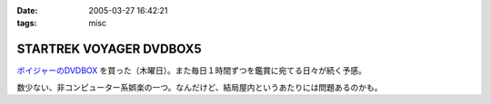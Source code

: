 :date: 2005-03-27 16:42:21
:tags: misc

===================================
STARTREK VOYAGER DVDBOX5
===================================

`ボイジャーのDVDBOX`_ を買った（木曜日）。また毎日１時間ずつを鑑賞に宛てる日々が続く予感。

数少ない、非コンピューター系娯楽の一つ。なんだけど、結局屋内というあたりには問題あるのかも。

.. _`ボイジャーのDVDBOX`: http://www.usskyushu.com/etc/voy_dvd5.html



.. :extend type: text/plain
.. :extend:



.. :comments:
.. :comment id: 2005-11-28.4889404498
.. :title: Re: STARTREK VOYAGER DVDBOX5
.. :author: おぐらじお
.. :date: 2005-04-01 22:27:43
.. :email: dj@oguradio.com
.. :url: http://www.oguradio.com/
.. :body:
.. リンクを見てみました。
.. ボーグが出てくるんですね。
.. 僕はTNGしか知らないのですが、映画でボーグは全滅したと思っていたら、テレビシリーズではその後のシリーズでも残っているんですね。
.. 
.. 
.. 
.. :comments:
.. :comment id: 2005-11-28.4890551512
.. :title: Re: STARTREK VOYAGER DVDBOX5
.. :author: 清水川
.. :date: 2005-04-01 23:13:03
.. :email: taka@freia.jp
.. :url: 
.. :body:
.. ボーク出てきます(^^
.. TNGの次のDS9でもちょろっと出てきますが、VGRではこれでもかとわんさか出てきます。
.. 
.. 
.. :comments:
.. :comment id: 2005-11-28.4891695057
.. :title: Re: STARTREK VOYAGER DVDBOX5
.. :author: おぐらじお
.. :date: 2005-04-03 14:22:54
.. :email: dj@oguradio.com
.. :url: http://www.oguradio.com/
.. :body:
.. 僕はシンセに興味があるのですが、コルグが出したOASYSというシンセのデモ動画で、TNGのテーマが演奏されています。
.. の
.. の21分15秒くらいのところからです。
.. 演奏者がすごくうまいので、2回観てしまいました。
.. DS9やボイジャーのテーマ曲はTNGのと違うのでしょうか。
